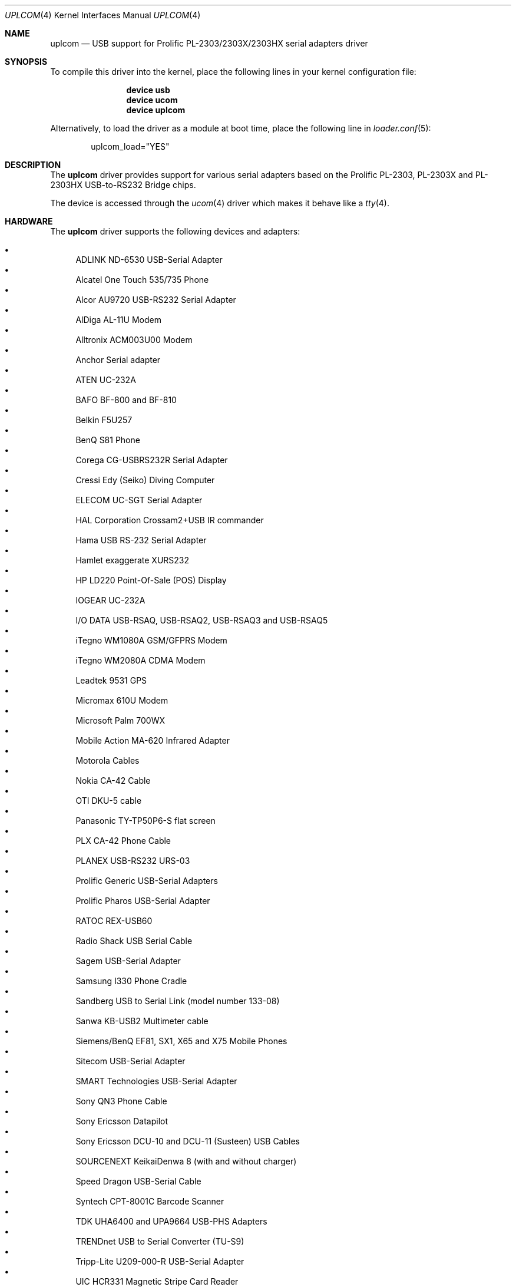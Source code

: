 .\" $NetBSD: uplcom.4,v 1.9 2002/02/07 03:15:09 ross Exp $
.\"
.\" Copyright (c) 2001 The NetBSD Foundation, Inc.
.\" All rights reserved.
.\"
.\" This code is derived from software contributed to The NetBSD Foundation
.\" by Lennart Augustsson.
.\"
.\" Redistribution and use in source and binary forms, with or without
.\" modification, are permitted provided that the following conditions
.\" are met:
.\" 1. Redistributions of source code must retain the above copyright
.\"    notice, this list of conditions and the following disclaimer.
.\" 2. Redistributions in binary form must reproduce the above copyright
.\"    notice, this list of conditions and the following disclaimer in the
.\"    documentation and/or other materials provided with the distribution.
.\"
.\" THIS SOFTWARE IS PROVIDED BY THE NETBSD FOUNDATION, INC. AND CONTRIBUTORS
.\" ``AS IS'' AND ANY EXPRESS OR IMPLIED WARRANTIES, INCLUDING, BUT NOT LIMITED
.\" TO, THE IMPLIED WARRANTIES OF MERCHANTABILITY AND FITNESS FOR A PARTICULAR
.\" PURPOSE ARE DISCLAIMED.  IN NO EVENT SHALL THE FOUNDATION OR CONTRIBUTORS
.\" BE LIABLE FOR ANY DIRECT, INDIRECT, INCIDENTAL, SPECIAL, EXEMPLARY, OR
.\" CONSEQUENTIAL DAMAGES (INCLUDING, BUT NOT LIMITED TO, PROCUREMENT OF
.\" SUBSTITUTE GOODS OR SERVICES; LOSS OF USE, DATA, OR PROFITS; OR BUSINESS
.\" INTERRUPTION) HOWEVER CAUSED AND ON ANY THEORY OF LIABILITY, WHETHER IN
.\" CONTRACT, STRICT LIABILITY, OR TORT (INCLUDING NEGLIGENCE OR OTHERWISE)
.\" ARISING IN ANY WAY OUT OF THE USE OF THIS SOFTWARE, EVEN IF ADVISED OF THE
.\" POSSIBILITY OF SUCH DAMAGE.
.\"
.\" $FreeBSD$
.\"
.Dd April 26, 2017
.Dt UPLCOM 4
.Os
.Sh NAME
.Nm uplcom
.Nd USB support for Prolific PL-2303/2303X/2303HX serial adapters driver
.Sh SYNOPSIS
To compile this driver into the kernel,
place the following lines in your
kernel configuration file:
.Bd -ragged -offset indent
.Cd "device usb"
.Cd "device ucom"
.Cd "device uplcom"
.Ed
.Pp
Alternatively, to load the driver as a
module at boot time, place the following line in
.Xr loader.conf 5 :
.Bd -literal -offset indent
uplcom_load="YES"
.Ed
.Sh DESCRIPTION
The
.Nm
driver provides support for various serial adapters based on the Prolific
PL-2303, PL-2303X and PL-2303HX USB-to-RS232 Bridge chips.
.Pp
The device is accessed through the
.Xr ucom 4
driver which makes it behave like a
.Xr tty 4 .
.Sh HARDWARE
The
.Nm
driver supports the following devices and adapters:
.Pp
.Bl -bullet -compact
.It
ADLINK ND-6530 USB-Serial Adapter
.It
Alcatel One Touch 535/735 Phone
.It
Alcor AU9720 USB-RS232 Serial Adapter
.It
AlDiga AL-11U Modem
.It
Alltronix ACM003U00 Modem
.It
Anchor Serial adapter
.It
ATEN UC-232A
.It
BAFO BF-800 and BF-810
.It
Belkin F5U257
.It
BenQ S81 Phone
.It
Corega CG-USBRS232R Serial Adapter
.It
Cressi Edy (Seiko) Diving Computer
.It
ELECOM UC-SGT Serial Adapter
.It
HAL Corporation Crossam2+USB IR commander
.It
Hama USB RS-232 Serial Adapter
.It
Hamlet exaggerate XURS232
.It
HP LD220 Point-Of-Sale (POS) Display
.It
IOGEAR UC-232A
.It
I/O DATA USB-RSAQ, USB-RSAQ2, USB-RSAQ3 and USB-RSAQ5
.It
iTegno WM1080A GSM/GFPRS Modem
.It
iTegno WM2080A CDMA Modem
.It
Leadtek 9531 GPS
.It
Micromax 610U Modem
.It
Microsoft Palm 700WX
.It
Mobile Action MA-620 Infrared Adapter
.It
Motorola Cables
.It
Nokia CA-42 Cable
.It
OTI DKU-5 cable
.It
Panasonic TY-TP50P6-S flat screen
.It
PLX CA-42 Phone Cable
.It
PLANEX USB-RS232 URS-03
.It
Prolific Generic USB-Serial Adapters
.It
Prolific Pharos USB-Serial Adapter
.It
RATOC REX-USB60
.It
Radio Shack USB Serial Cable
.It
Sagem USB-Serial Adapter
.It
Samsung I330 Phone Cradle
.It
Sandberg USB to Serial Link (model number 133-08)
.It
Sanwa KB-USB2 Multimeter cable
.It
Siemens/BenQ EF81, SX1, X65 and X75 Mobile Phones
.It
Sitecom USB-Serial Adapter
.It
SMART Technologies USB-Serial Adapter
.It
Sony QN3 Phone Cable
.It
Sony Ericsson Datapilot
.It
Sony Ericsson DCU-10 and DCU-11 (Susteen) USB Cables
.It
SOURCENEXT KeikaiDenwa 8 (with and without charger)
.It
Speed Dragon USB-Serial Cable
.It
Syntech CPT-8001C Barcode Scanner
.It
TDK UHA6400 and UPA9664 USB-PHS Adapters
.It
TRENDnet USB to Serial Converter (TU-S9)
.It
Tripp-Lite U209-000-R USB-Serial Adapter
.It
UIC HCR331 Magnetic Stripe Card Reader
.It
UIC MSR206 Magnetic Stripe Card Reader
.It
Willcom W-SIM DD PHS terminal.(WS002IN)
.It
YC-Cable USB-Serial Adapter
.It
Zeagle N2iTion3 Diving Computer
.El
.Sh FILES
.Bl -tag -width "/dev/ttyU?.init" -compact
.It Pa /dev/ttyU?
for callin ports
.It Pa /dev/ttyU?.init
.It Pa /dev/ttyU?.lock
corresponding callin initial-state and lock-state devices
.Pp
.It Pa /dev/cuaU?
for callout ports
.It Pa /dev/cuaU?.init
.It Pa /dev/cuaU?.lock
corresponding callout initial-state and lock-state devices
.El
.Sh SEE ALSO
.Xr tty 4 ,
.Xr ucom 4 ,
.Xr usb 4
.Sh HISTORY
The
.Nm
driver
appeared in
.Nx 1.6 .
This manual page was adopted from
.Nx
by
.An Tom Rhodes Aq Mt trhodes@FreeBSD.org
in April 2002.
